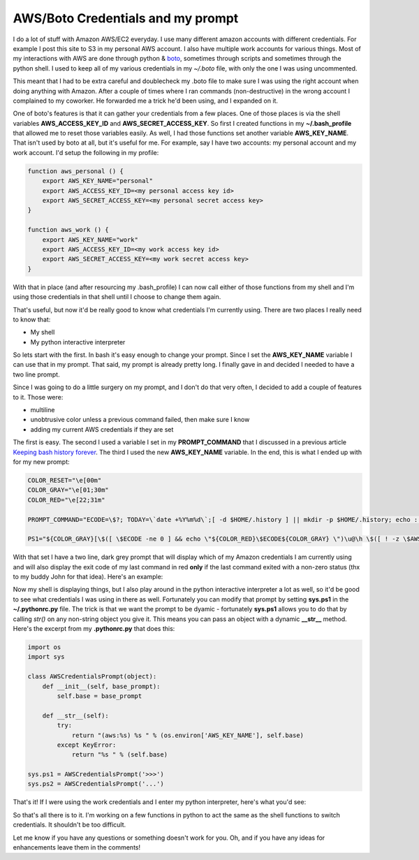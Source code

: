 AWS/Boto Credentials and my prompt
==================================

I do a lot of stuff with Amazon AWS/EC2 everyday.  I use many different
amazon accounts with different credentials.  For example I post this site to S3
in my personal AWS account.  I also have multiple work accounts for various
things.  Most of my interactions with AWS are done through python & `boto`_,
sometimes through scripts and sometimes through the python shell.  I used to
keep all of my various credentials in my *~/.boto* file, with only the one I
was using uncommented.

This meant that I had to be extra careful and doublecheck my .boto file to make
sure I was using the right account when doing anything with Amazon.  After a
couple of times where I ran commands (non-destructive) in the wrong account I
complained to my coworker.  He forwarded me a trick he'd been using, and I
expanded on it.

One of boto's features is that it can gather your credentials from a few
places.  One of those places is via the shell variables **AWS_ACCESS_KEY_ID**
and **AWS_SECRET_ACCESS_KEY**.  So first I created functions in my
**~/.bash_profile** that allowed me to reset those variables easily.  As well,
I had those functions set another variable **AWS_KEY_NAME**.  That isn't used
by boto at all, but it's useful for me.  For example, say I have two accounts:
my personal account and my work account.  I'd setup the following in my
profile:

.. code:: bash

    function aws_personal () {
        export AWS_KEY_NAME="personal"
        export AWS_ACCESS_KEY_ID=<my personal access key id>
        export AWS_SECRET_ACCESS_KEY=<my personal secret access key>
    }

    function aws_work () {
        export AWS_KEY_NAME="work"
        export AWS_ACCESS_KEY_ID=<my work access key id>
        export AWS_SECRET_ACCESS_KEY=<my work secret access key>
    }

With that in place (and after resourcing my .bash_profile) I can now call
either of those functions from my shell and I'm using those credentials in that
shell until I choose to change them again.

That's useful, but now it'd be really good to know what credentials I'm
currently using.  There are two places I really need to know that:

- My shell
- My python interactive interpreter

So lets start with the first.  In bash it's easy enough to change your prompt.
Since I set the **AWS_KEY_NAME** variable I can use that in my prompt.
That said, my prompt is already pretty long.  I finally gave in and decided
I needed to have a two line prompt.

Since I was going to do a little surgery on my prompt, and I don't do that very
often, I decided to add a couple of features to it.  Those were:

- multiline
- unobtrusive color unless a previous command failed, then make sure I know
- adding my current AWS credentials if they are set

The first is easy.  The second I used a variable I set in my **PROMPT_COMMAND**
that I discussed in a previous article `Keeping bash history forever`_.  The
third I used the new **AWS_KEY_NAME** variable.  In the end, this is what I
ended up with for my new prompt:

.. code:: bash

    COLOR_RESET="\e[00m"
    COLOR_GRAY="\e[01;30m"
    COLOR_RED="\e[22;31m"

    PROMPT_COMMAND="ECODE=\$?; TODAY=\`date +%Y%m%d\`;[ -d $HOME/.history ] || mkdir -p $HOME/.history; echo : [\$(date)] $USER \$ECODE \$PWD\; \$(history 1 | sed -E 's/^[[:space:]]+[0-9]*[[:space:]]+//g') >> $HOME/.history/bash_history-\$TODAY"

    PS1="${COLOR_GRAY}[\$([ \$ECODE -ne 0 ] && echo \"${COLOR_RED}\$ECODE${COLOR_GRAY} \")\u@\h \$([ ! -z \$AWS_KEY_NAME ] && echo \"aws:\$AWS_KEY_NAME \")\w]${COLOR_RESET}\n> "

With that set I have a two line, dark grey prompt that will display which of my
Amazon credentials I am currently using and will also display the exit code of
my last command in red **only** if the last command exited with a non-zero
status (thx to my buddy John for that idea).  Here's an example:

.. image:: /_static/images/aws_creds_prompt.png
    :width: 540px

Now my shell is displaying things, but I also play around in the python
interactive interpreter a lot as well, so it'd be good to see what credentials
I was using in there as well.  Fortunately you can modify that prompt by
setting **sys.ps1** in the **~/.pythonrc.py** file.  The trick is that we want
the prompt to be dyamic - fortunately **sys.ps1** allows you to do that by
calling *str()* on any non-string object you give it.  This means you can pass
an object with a dynamic **__str__** method.  Here's the excerpt from my
**.pythonrc.py** that does this:

.. code:: python

    import os
    import sys

    class AWSCredentialsPrompt(object):
        def __init__(self, base_prompt):
            self.base = base_prompt
            
        def __str__(self):
            try:
                return "(aws:%s) %s " % (os.environ['AWS_KEY_NAME'], self.base)
            except KeyError:
                return "%s " % (self.base)

    sys.ps1 = AWSCredentialsPrompt('>>>')
    sys.ps2 = AWSCredentialsPrompt('...')

That's it!  If I were using the work credentials and I enter my python
interpreter, here's what you'd see:

.. image:: /_static/images/aws_creds_python_prompt.png
    :width: 540px

So that's all there is to it.  I'm working on a few functions in python to act
the same as the shell functions to switch credentials.  It shouldn't be too
difficult.

Let me know if you have any questions or something doesn't work for you.  Oh,
and if you have any ideas for enhancements leave them in the comments!

.. _`boto`: https://github.com/boto/boto
.. _`Keeping bash history forever`: http://signal0.com/2012/07/19/keeping_bash_history_forever.html

.. author:: default
.. categories:: aws, python, shell
.. tags:: none
.. comments::
